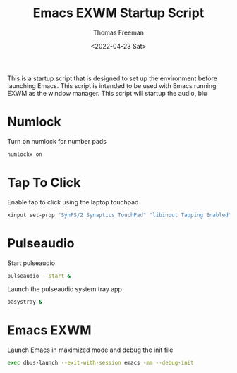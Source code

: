 #+title: Emacs EXWM Startup Script
#+date: <2022-04-23 Sat>
#+author: Thomas Freeman
#+language: en
#+select_tags: export
#+exclude_tags: noexport
#+creator: Emacs 27.1 (Org mode 9.5.2)
#+cite_export:

#+options: ':nil *:t -:t ::t <:t H:3 \n:nil ^:t arch:headline
#+options: author:t broken-links:nil c:nil creator:nil
#+options: d:(not "LOGBOOK") date:t e:t email:nil f:t inline:t num:t
#+options: p:nil pri:nil prop:nil stat:t tags:t tasks:t tex:t
#+options: timestamp:t title:t toc:t todo:t |:t


This is a startup script that is designed to set up the environment before launching Emacs. This script is intended to be used with Emacs running EXWM as the window manager. This script will startup the audio, blu


* Numlock

Turn on numlock for number pads

#+begin_src emacs-lisp :tangle yes
numlockx on
#+end_src

* Tap To Click

Enable tap to click using the laptop touchpad

#+begin_src emacs-lisp :tangle yes
xinput set-prop "SynPS/2 Synaptics TouchPad" "libinput Tapping Enabled" 1
#+end_src

* Pulseaudio

Start pulseaudio

#+begin_src sh :tangle yes :shebang #!/bin/sh :comments org
pulseaudio --start &
#+end_src

Launch the pulseaudio system tray app

#+begin_src sh :tangle yes :shebang #!/bin/sh :comments org
pasystray &
#+end_src

* Emacs EXWM

Launch Emacs in maximized mode and debug the init file

#+begin_src sh :tangle yes :comments org :shebang #!/bin/sh
exec dbus-launch --exit-with-session emacs -mm --debug-init
#+end_src
